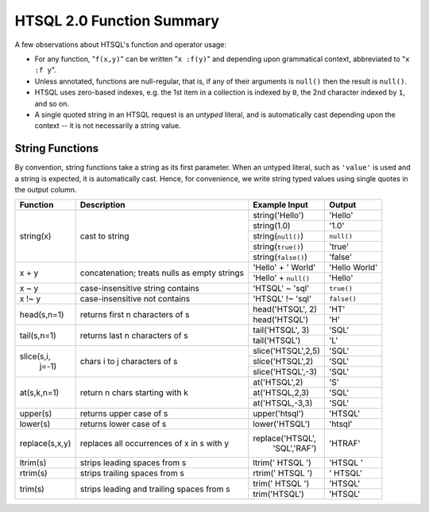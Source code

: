 ==============================
  HTSQL 2.0 Function Summary
==============================

A few observations about HTSQL's function and operator usage:

* For any function, "``f(x,y)``" can be written "``x :f(y)``" and
  depending upon grammatical context, abbreviated to "``x :f y``". 

* Unless annotated, functions are null-regular, that is, if any of 
  their arguments is ``null()`` then the result is ``null()``.

* HTSQL uses zero-based indexes, e.g. the 1st item in a collection is 
  indexed by ``0``, the 2nd character indexed by ``1``, and so on. 

* A single quoted string in an HTSQL request is an *untyped* literal,
  and is automatically cast depending upon the context -- it is not
  necessarily a string value.


String Functions
================

By convention, string functions take a string as its first parameter.
When an untyped literal, such as ``'value'`` is used and a string is
expected, it is automatically cast.  Hence, for convenience, we write
string typed values using single quotes in the output column.

+----------------+------------------+----------------------+---------------+
| Function       | Description      | Example Input        | Output        |
+================+==================+======================+===============+
| string(x)      | cast to string   | string('Hello')      | 'Hello'       |
|                |                  +----------------------+---------------+
|                |                  | string(1.0)          | '1.0'         |
|                |                  +----------------------+---------------+
|                |                  | string(``null()``)   | ``null()``    |
|                |                  +----------------------+---------------+
|                |                  | string(``true()``)   | 'true'        |
|                |                  +----------------------+---------------+
|                |                  | string(``false()``)  | 'false'       |
+----------------+------------------+----------------------+---------------+
| x + y          | concatenation;   | 'Hello' + ' World'   | 'Hello World' |
|                | treats nulls as  +----------------------+---------------+
|                | empty strings    | 'Hello' + ``null()`` | 'Hello'       |
+----------------+------------------+----------------------+---------------+
| x ~ y          | case-insensitive | 'HTSQL' ~ 'sql'      | ``true()``    |
|                | string contains  |                      |               |
+----------------+------------------+----------------------+---------------+
| x !~ y         | case-insensitive | 'HTSQL' !~ 'sql'     | ``false()``   |
|                | not contains     |                      |               |
+----------------+------------------+----------------------+---------------+
| head(s,n=1)    | returns first n  | head('HTSQL', 2)     | 'HT'          |
|                | characters of s  +----------------------+---------------+
|                |                  | head('HTSQL')        | 'H'           |
+----------------+------------------+----------------------+---------------+
| tail(s,n=1)    | returns last n   | tail('HTSQL', 3)     | 'SQL'         |
|                | characters of s  +----------------------+---------------+
|                |                  | tail('HTSQL')        | 'L'           |
+----------------+------------------+----------------------+---------------+
| slice(s,i,     | chars i to j     | slice('HTSQL',2,5)   | 'SQL'         |
|       j=-1)    | characters of s  +----------------------+---------------+
|                |                  | slice('HTSQL',2)     | 'SQL'         |
|                |                  +----------------------+---------------+
|                |                  | slice('HTSQL',-3)    | 'SQL'         |
+----------------+------------------+----------------------+---------------+
| at(s,k,n=1)    | return n chars   | at('HTSQL',2)        | 'S'           |
|                | starting with k  +----------------------+---------------+
|                |                  | at('HTSQL,2,3)       | 'SQL'         |
|                |                  +----------------------+---------------+
|                |                  | at('HTSQL,-3,3)      | 'SQL'         |
+----------------+------------------+----------------------+---------------+
| upper(s)       | returns upper    | upper('htsql')       | 'HTSQL'       |
|                | case of s        |                      |               |
+----------------+------------------+----------------------+---------------+
| lower(s)       | returns lower    | lower('HTSQL')       | 'htsql'       |
|                | case of s        |                      |               |
+----------------+------------------+----------------------+---------------+
| replace(s,x,y) | replaces all     | replace('HTSQL',     | 'HTRAF'       |
|                | occurrences of x |         'SQL','RAF') |               |
|                | in s with y      |                      |               |
+----------------+------------------+----------------------+---------------+
| ltrim(s)       | strips leading   | ltrim('  HTSQL  ')   | 'HTSQL  '     |
|                | spaces from s    |                      |               |
+----------------+------------------+----------------------+---------------+
| rtrim(s)       | strips trailing  | rtrim('  HTSQL  ')   | '  HTSQL'     |
|                | spaces from s    |                      |               |
+----------------+------------------+----------------------+---------------+
| trim(s)        | strips leading   | trim('  HTSQL  ')    | 'HTSQL'       |
|                | and trailing     +----------------------+---------------+
|                | spaces from s    | trim('HTSQL')        | 'HTSQL'       |
+----------------+------------------+----------------------+---------------+

